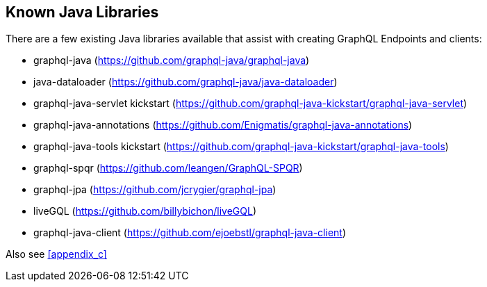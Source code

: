 //
// Copyright (c) 2019 Contributors to the Eclipse Foundation
//
// See the NOTICE file(s) distributed with this work for additional
// information regarding copyright ownership.
//
// Licensed under the Apache License, Version 2.0 (the "License");
// you may not use this file except in compliance with the License.
// You may obtain a copy of the License at
//
//     http://www.apache.org/licenses/LICENSE-2.0
//
// Unless required by applicable law or agreed to in writing, software
// distributed under the License is distributed on an "AS IS" BASIS,
// WITHOUT WARRANTIES OR CONDITIONS OF ANY KIND, either express or implied.
// See the License for the specific language governing permissions and
// limitations under the License.
//
[[known_java_libraries]]
== Known Java Libraries

There are a few existing Java libraries available that assist with creating GraphQL Endpoints and clients:

* graphql-java (https://github.com/graphql-java/graphql-java)
* java-dataloader (https://github.com/graphql-java/java-dataloader)
* graphql-java-servlet kickstart (https://github.com/graphql-java-kickstart/graphql-java-servlet)
* graphql-java-annotations (https://github.com/Enigmatis/graphql-java-annotations)
* graphql-java-tools kickstart (https://github.com/graphql-java-kickstart/graphql-java-tools)
* graphql-spqr (https://github.com/leangen/GraphQL-SPQR)
* graphql-jpa (https://github.com/jcrygier/graphql-jpa)
* liveGQL (https://github.com/billybichon/liveGQL)
* graphql-java-client (https://github.com/ejoebstl/graphql-java-client)

Also see <<appendix_c>>